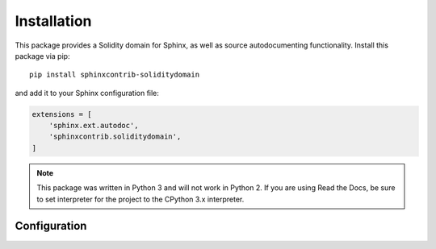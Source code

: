 Installation
============

This package provides a Solidity domain for Sphinx, as well as source autodocumenting functionality. Install this package via pip::

    pip install sphinxcontrib-soliditydomain

and add it to your Sphinx configuration file:

.. code-block:: python

    extensions = [
        'sphinx.ext.autodoc',
        'sphinxcontrib.soliditydomain',
    ]

.. note:: This package was written in Python 3 and will not work in Python 2. If you are using Read the Docs, be sure to set interpreter for the project to the CPython 3.x interpreter.

Configuration
-------------

.. describe:: autodoc_lookup_path

    A path to Solidity files to be indexed for autodocumentation purposes. By default, this is :code:`../contracts` relative to the documentation directory.
